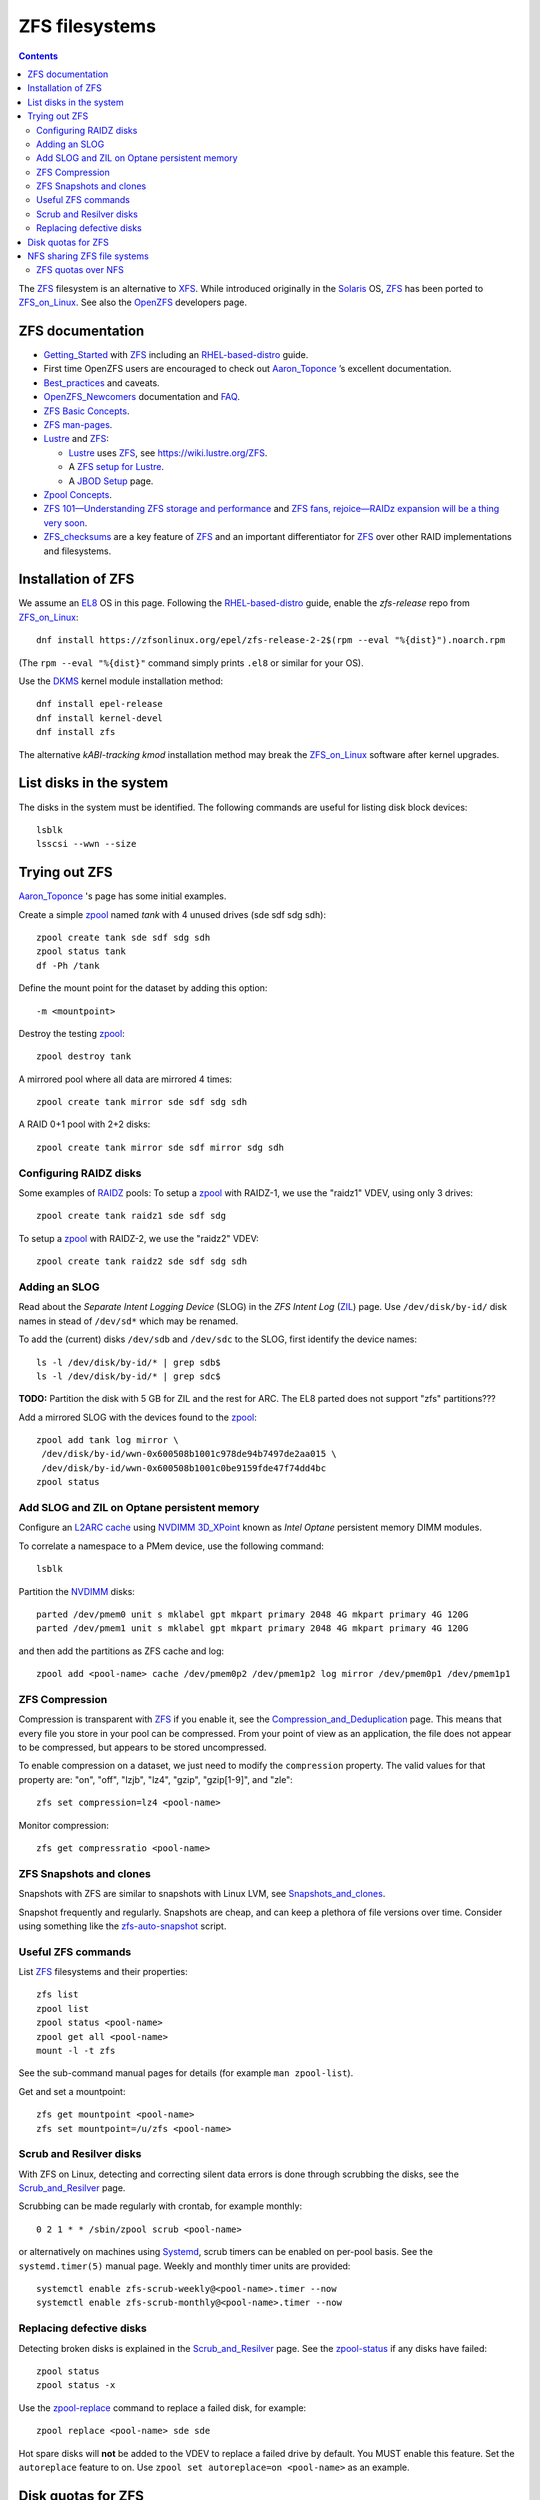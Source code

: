 .. _ZFS_filesystems:

===============
ZFS filesystems
===============

.. Contents::

The ZFS_ filesystem is an alternative to XFS_.
While introduced originally in the Solaris_ OS,
ZFS_ has been ported to ZFS_on_Linux_.
See also the OpenZFS_ developers page.

.. _ZFS: https://en.wikipedia.org/wiki/ZFS
.. _ZFS_on_Linux: https://zfsonlinux.org/
.. _OpenZFS: https://openzfs.org/wiki/Main_Page
.. _Solaris: https://en.wikipedia.org/wiki/Oracle_Solaris
.. _XFS: http://en.wikipedia.org/wiki/XFS

ZFS documentation
============================

* Getting_Started_ with ZFS_ including an RHEL-based-distro_ guide.

* First time OpenZFS users are encouraged to check out Aaron_Toponce_ ’s excellent documentation.

* Best_practices_ and caveats.

* OpenZFS_Newcomers_ documentation and FAQ_.

* `ZFS Basic Concepts <https://openzfs.github.io/openzfs-docs/Basic%20Concepts/index.html>`_.

* `ZFS man-pages <https://openzfs.github.io/openzfs-docs/man/index.html>`_.

* Lustre_ and ZFS_:

  - Lustre_ uses ZFS_, see https://wiki.lustre.org/ZFS.
  - A `ZFS setup for Lustre <https://github.com/ucphhpc/storage/blob/main/zfs/docs/zfs.rst>`_.
  - A `JBOD Setup <https://github.com/ucphhpc/storage/blob/main/jbod/doc/jbod.rst>`_ page.

* `Zpool Concepts <https://openzfs.github.io/openzfs-docs/man/7/zpoolconcepts.7.html>`_.

* `ZFS 101—Understanding ZFS storage and performance <https://arstechnica.com/information-technology/2020/05/zfs-101-understanding-zfs-storage-and-performance/>`_
  and `ZFS fans, rejoice—RAIDz expansion will be a thing very soon <https://arstechnica.com/gadgets/2021/06/raidz-expansion-code-lands-in-openzfs-master/>`_.

* ZFS_checksums_ are a key feature of ZFS_ and an important differentiator for ZFS_ over other RAID implementations and filesystems. 

.. _Getting_Started: https://openzfs.github.io/openzfs-docs/Getting%20Started/index.html
.. _RHEL-based-distro: https://openzfs.github.io/openzfs-docs/Getting%20Started/RHEL-based%20distro/index.html
.. _Aaron_Toponce: https://pthree.org/2012/12/04/zfs-administration-part-i-vdevs/
.. _Best_practices: https://pthree.org/2012/12/13/zfs-administration-part-viii-zpool-best-practices-and-caveats/
.. _OpenZFS_Newcomers: https://openzfs.org/wiki/Newcomers
.. _Lustre: https://wiki.lustre.org/Main_Page
.. _FAQ: https://openzfs.github.io/openzfs-docs/Project%20and%20Community/FAQ.html
.. _ZFS_checksums: https://openzfs.github.io/openzfs-docs/Basic%20Concepts/Checksums.html

Installation of ZFS
=========================

We assume an EL8_ OS in this page.
Following the RHEL-based-distro_ guide, enable the *zfs-release* repo from ZFS_on_Linux_::

  dnf install https://zfsonlinux.org/epel/zfs-release-2-2$(rpm --eval "%{dist}").noarch.rpm

(The ``rpm --eval "%{dist}"`` command simply prints ``.el8`` or similar for your OS).

Use the DKMS_ kernel module installation method::

  dnf install epel-release
  dnf install kernel-devel
  dnf install zfs

The alternative *kABI-tracking kmod* installation method may break the ZFS_on_Linux_ software after kernel upgrades.

.. _DKMS: https://en.wikipedia.org/wiki/Dynamic_Kernel_Module_Support
.. _EL8: https://en.wikipedia.org/wiki/Red_Hat_Enterprise_Linux_derivatives

List disks in the system
=================================

The disks in the system must be identified.
The following commands are useful for listing disk block devices::

  lsblk
  lsscsi --wwn --size

Trying out ZFS
====================

Aaron_Toponce_ 's page has some initial examples.

Create a simple zpool_ named *tank* with 4 unused drives (sde sdf sdg sdh)::

  zpool create tank sde sdf sdg sdh
  zpool status tank
  df -Ph /tank

Define the mount point for the dataset by adding this option::

  -m <mountpoint>

Destroy the testing zpool_::

  zpool destroy tank

A mirrored pool where all data are mirrored 4 times::

  zpool create tank mirror sde sdf sdg sdh

A RAID 0+1 pool with 2+2 disks::

  zpool create tank mirror sde sdf mirror sdg sdh

.. _zpool: https://openzfs.github.io/openzfs-docs/man/8/zpool.8.html

Configuring RAIDZ disks
------------------------

Some examples of RAIDZ_ pools: 
To setup a zpool_ with RAIDZ-1, we use the "raidz1" VDEV, using only 3 drives::

  zpool create tank raidz1 sde sdf sdg

To setup a zpool_ with RAIDZ-2, we use the "raidz2" VDEV::

  zpool create tank raidz2 sde sdf sdg sdh

.. _RAIDZ: https://www.raidz-calculator.com/raidz-types-reference.aspx

Adding an SLOG
--------------

Read about the *Separate Intent Logging Device* (SLOG) in the *ZFS Intent Log* (ZIL_) page.
Use ``/dev/disk/by-id/`` disk names in stead of ``/dev/sd*`` which may be renamed.

To add the (current) disks ``/dev/sdb`` and ``/dev/sdc`` to the SLOG, first identify the device names::

  ls -l /dev/disk/by-id/* | grep sdb$
  ls -l /dev/disk/by-id/* | grep sdc$

**TODO:** Partition the disk with 5 GB for ZIL and the rest for ARC.
The EL8 parted does not support "zfs" partitions???

Add a mirrored SLOG with the devices found to the zpool_::

  zpool add tank log mirror \
   /dev/disk/by-id/wwn-0x600508b1001c978de94b7497de2aa015 \
   /dev/disk/by-id/wwn-0x600508b1001c0be9159fde47f74dd4bc
  zpool status

.. _ZIL: https://pthree.org/2012/12/06/zfs-administration-part-iii-the-zfs-intent-log/

Add SLOG and ZIL on Optane persistent memory
-----------------------------------------------

Configure an `L2ARC cache <https://pthree.org/2012/12/07/zfs-administration-part-iv-the-adjustable-replacement-cache/>`_
using NVDIMM_ 3D_XPoint_ known as *Intel Optane* persistent memory DIMM modules.

To correlate a namespace to a PMem device, use the following command::

  lsblk

Partition the NVDIMM_ disks::

  parted /dev/pmem0 unit s mklabel gpt mkpart primary 2048 4G mkpart primary 4G 120G
  parted /dev/pmem1 unit s mklabel gpt mkpart primary 2048 4G mkpart primary 4G 120G

and then add the partitions as ZFS cache and log::

  zpool add <pool-name> cache /dev/pmem0p2 /dev/pmem1p2 log mirror /dev/pmem0p1 /dev/pmem1p1

.. _NVDIMM: https://en.wikipedia.org/wiki/NVDIMM
.. _3D_XPoint: https://en.wikipedia.org/wiki/3D_XPoint

ZFS Compression
------------------

Compression is transparent with ZFS_ if you enable it,
see the Compression_and_Deduplication_ page.
This means that every file you store in your pool can be compressed.
From your point of view as an application, the file does not appear to be compressed, but appears to be stored uncompressed. 

To enable compression on a dataset, we just need to modify the ``compression`` property.
The valid values for that property are: "on", "off", "lzjb", "lz4", "gzip", "gzip[1-9]", and "zle"::

  zfs set compression=lz4 <pool-name>

Monitor compression::

  zfs get compressratio <pool-name>

.. _Compression_and_Deduplication: https://pthree.org/2012/12/18/zfs-administration-part-xi-compression-and-deduplication/

ZFS Snapshots and clones
------------------------

Snapshots with ZFS are similar to snapshots with Linux LVM, see Snapshots_and_clones_.

Snapshot frequently and regularly.
Snapshots are cheap, and can keep a plethora of file versions over time.
Consider using something like the zfs-auto-snapshot_ script.

.. _Snapshots_and_clones: https://pthree.org/2012/12/19/zfs-administration-part-xii-snapshots-and-clones/
.. _zfs-auto-snapshot: https://github.com/zfsonlinux/zfs-auto-snapshot

Useful ZFS commands
-------------------

List ZFS_ filesystems and their properties::

  zfs list
  zpool list
  zpool status <pool-name>
  zpool get all <pool-name>
  mount -l -t zfs

See the sub-command manual pages for details (for example ``man zpool-list``).

Get and set a mountpoint::

  zfs get mountpoint <pool-name>
  zfs set mountpoint=/u/zfs <pool-name>

Scrub and Resilver disks
--------------------------

With ZFS on Linux, detecting and correcting silent data errors is done through scrubbing the disks,
see the Scrub_and_Resilver_ page.

.. _Scrub_and_Resilver: https://pthree.org/2012/12/11/zfs-administration-part-vi-scrub-and-resilver/

Scrubbing can be made regularly with crontab, for example monthly::

  0 2 1 * * /sbin/zpool scrub <pool-name>

or alternatively on machines using Systemd_, scrub timers can be enabled on per-pool basis.
See the ``systemd.timer(5)`` manual page.
Weekly and monthly timer units are provided::

  systemctl enable zfs-scrub-weekly@<pool-name>.timer --now
  systemctl enable zfs-scrub-monthly@<pool-name>.timer --now

.. _Systemd: https://en.wikipedia.org/wiki/Systemd

Replacing defective disks
-------------------------------

Detecting broken disks is explained in the Scrub_and_Resilver_ page.
See the zpool-status_ if any disks have failed::

  zpool status
  zpool status -x

Use the zpool-replace_ command to replace a failed disk, for example::

  zpool replace <pool-name> sde sde

Hot spare disks will **not** be added to the VDEV to replace a failed drive by default.
You MUST enable this feature.
Set the ``autoreplace`` feature to on.
Use ``zpool set autoreplace=on <pool-name>`` as an example.

.. _zpool-status: https://openzfs.github.io/openzfs-docs/man/8/zpool-status.8.html
.. _zpool-replace: https://openzfs.github.io/openzfs-docs/man/8/zpool-replace.8.html

Disk quotas for ZFS
======================

From the Best_practices_ page:

* Keep ZFS_ pool capacity under 80% for best performance.
  Due to the copy-on-write nature of ZFS_, the filesystem gets heavily fragmented.

Read the zfs-userspace_ manual page to display space and quotas of a ZFS dataset.
We assume a ZFS filesystem ``<pool-name>`` and a specific user's name ``<username>`` in the examples below.

Define a user's disk quota ``userquota`` and number-of-files quota ``userobjquota``::

  zfs set userquota@<username>=1TB userobjquota@<username>=1M <pool-name>

Unfortunately, the OpenZFS_ has no **default user quota** option.
This is only available in the Oracle_Solaris_ZFS_ implementation,
so with Linux OpenZFS_ you must set disk quotas individually for each user.

View the user disk usage and quotas::

  zfs userspace <pool-name>
  zfs userspace <pool-name> -p
  zfs userspace <pool-name> -H -p -o name,quota,used,objquota,objused

The ``-p`` prints parseable numbers, the ``-H`` omits the heading.
The ``-o`` displays only specific columns, this could be used to calculate *quota warnings*.

.. _zfs-userspace: https://openzfs.github.io/openzfs-docs/man/8/zfs-userspace.8.html
.. _Oracle_Solaris_ZFS: https://docs.oracle.com/cd/E23824_01/html/821-1448/zfsover-2.html

NFS sharing ZFS file systems
================================

The zfsprops_ manual page explains about the sharenfs_ option:

* A file system with a sharenfs_ property of **off** is managed with the exportfs_ command and entries in the /etc/ exports_ file.
  Otherwise, the file system is automatically shared and unshared with the ``zfs share`` and ``zfs unshare`` commands.

Alternatively to the exports_ file, use the zfs_ command to set or list NFS shares like in this example::

  zfs set sharenfs='rw=192.168.122.203' pool1/fs1
  zfs get sharenfs pool1/fs1

.. _sharenfs: https://openzfs.github.io/openzfs-docs/man/7/zfsprops.7.html#sharenfs
.. _zfsprops: https://openzfs.github.io/openzfs-docs/man/7/zfsprops.7.html
.. _exports: https://linux.die.net/man/5/exports
.. _exportfs: https://linux.die.net/man/8/exportfs

ZFS quotas over NFS
-------------------

The quota tools for Linux has absolutely no knowledge about ZFS_ quotas, nor does rquotad_, and hence clients mounting via NFS are also unable to obtain this information.
See a hack at https://aaronsplace.co.uk/blog/2019-02-12-zfsonline-nfs-quota.html

.. _rquotad: https://linux.die.net/man/8/rpc.rquotad
